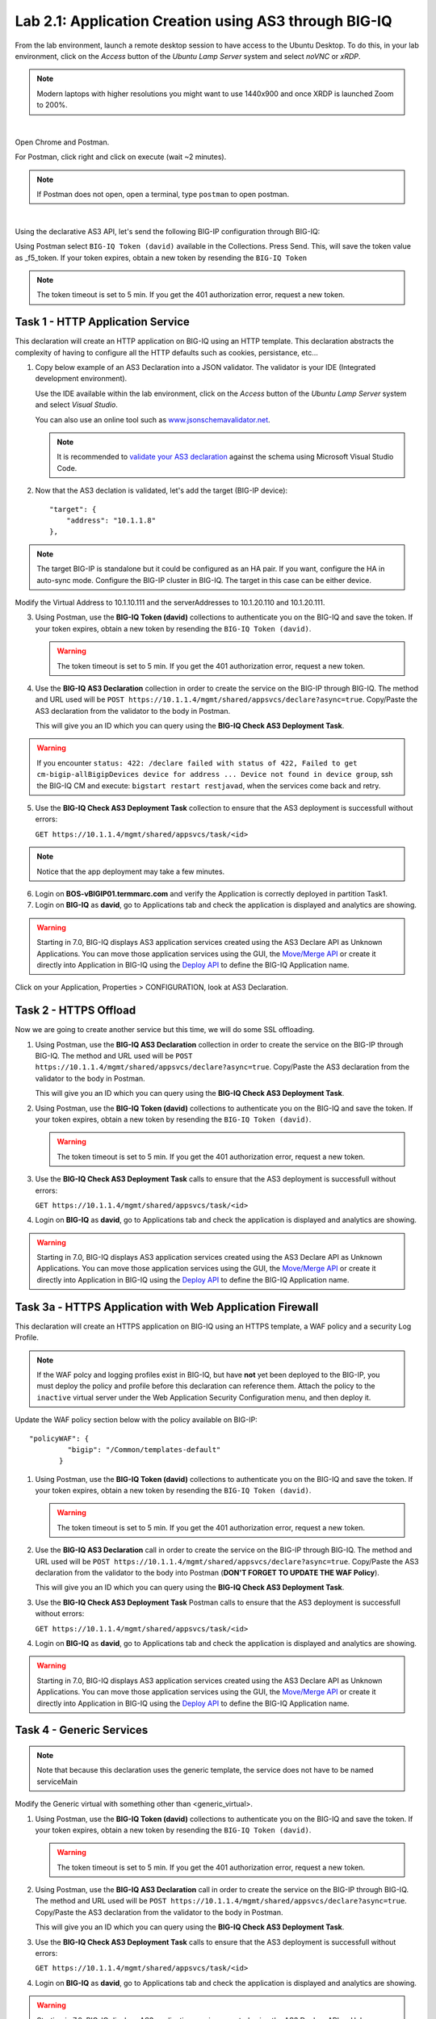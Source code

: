 Lab 2.1: Application Creation using AS3 through BIG-IQ
------------------------------------------------------

From the lab environment, launch a remote desktop session to have access to the Ubuntu Desktop.
To do this, in your lab environment, click on the *Access* button
of the *Ubuntu Lamp Server* system and select *noVNC* or *xRDP*.

.. note:: Modern laptops with higher resolutions you might want to use 1440x900 and once XRDP is launched Zoom to 200%.

.. image:: ../../pictures/udf_ubuntu.png
    :align: left
    :scale: 60%

|

Open Chrome and Postman.

For Postman, click right and click on execute (wait ~2 minutes).

.. note:: If Postman does not open, open a terminal, type ``postman`` to open postman.

.. image:: ../../pictures/postman.png
    :align: center
    :scale: 60%

|

Using the declarative AS3 API, let's send the following BIG-IP configuration through BIG-IQ:

Using Postman select ``BIG-IQ Token (david)`` available in the Collections.
Press Send. This, will save the token value as _f5_token. If your token expires, obtain a new token by resending the ``BIG-IQ Token``

.. note:: The token timeout is set to 5 min. If you get the 401 authorization error, request a new token.

|lab-1-1|

Task 1 - HTTP Application Service
~~~~~~~~~~~~~~~~~~~~~~~~~~~~~~~~~

This declaration will create an HTTP application on BIG-IQ using an HTTP template. This declaration abstracts the complexity of having to configure all the HTTP defaults such as cookies, persistance, etc...

1. Copy below example of an AS3 Declaration into a JSON validator. The validator is your IDE (Integrated development environment).
   
   Use the IDE available within the lab environment, click on the *Access* button
   of the *Ubuntu Lamp Server* system and select *Visual Studio*.

   You can also use an online tool such as `www.jsonschemavalidator.net`_.

   .. note:: It is recommended to `validate your AS3 declaration`_ against the schema using Microsoft Visual Studio Code.

   .. _validate your AS3 declaration: https://clouddocs.f5.com/products/extensions/f5-appsvcs-extension/latest/userguide/validate.html

   .. _www.jsonschemavalidator.net: https://www.jsonschemavalidator.net/

.. code-block:: yaml
   :linenos:
   :emphasize-lines: 12,28,44,45

   {
       "class": "AS3",
       "action": "deploy",
       "persist": true,
       "declaration": {
           "class": "ADC",
           "schemaVersion": "3.7.0",
           "id": "example-declaration-01",
           "label": "Task1",
           "remark": "Task 1 - HTTP Application Service",
           "target": {
               "address": "<BIG-IP ip address>"
           },
           "Task1": {
               "class": "Tenant",
               "MyWebApp1http": {
                   "class": "Application",
                   "template": "http",
                   "statsProfile": {
                       "class": "Analytics_Profile",
                       "collectClientSideStatistics": true,
                       "collectOsAndBrowser": false,
                       "collectMethod": false
                   },
                   "serviceMain": {
                       "class": "Service_HTTP",
                       "virtualAddresses": [
                           "<virtual>"
                       ],
                       "pool": "web_pool",
                       "profileAnalytics": {
                           "use": "statsProfile"
                       }
                   },
                   "web_pool": {
                       "class": "Pool",
                       "monitors": [
                           "http"
                       ],
                       "members": [
                           {
                               "servicePort": 80,
                               "serverAddresses": [
                                   "<node1>",
                                   "<node2>"
                               ],
                               "shareNodes": true
                           }
                       ]
                   }
               }
           }
       }
   }

2. Now that the AS3 declation is validated, let's add the target (BIG-IP device)::

    "target": {
        "address": "10.1.1.8"
    },

.. note:: The target BIG-IP is standalone but it could be configured as an HA pair.
          If you want, configure the HA in auto-sync mode. Configure the BIG-IP cluster in BIG-IQ.
          The target in this case can be either device.

Modify the Virtual Address to 10.1.10.111 and the serverAddresses to 10.1.20.110 and 10.1.20.111.

3. Using Postman, use the **BIG-IQ Token (david)** collections to authenticate you on the BIG-IQ and save the token.
   If your token expires, obtain a new token by resending the ``BIG-IQ Token (david)``.

   .. warning:: The token timeout is set to 5 min. If you get the 401 authorization error, request a new token.

4. Use the **BIG-IQ AS3 Declaration** collection in order to create the service on the BIG-IP through BIG-IQ.
   The method and URL used will be ``POST https://10.1.1.4/mgmt/shared/appsvcs/declare?async=true``.
   Copy/Paste the AS3 declaration from the validator to the body in Postman.
   
   This will give you an ID which you can query using the **BIG-IQ Check AS3 Deployment Task**.

.. warning:: If you encounter ``status: 422: /declare failed with status of 422, Failed to get cm-bigip-allBigipDevices device for address ... 
             Device not found in device group``, ssh the BIG-IQ CM and execute: ``bigstart restart restjavad``, when the services come back and retry.

5. Use the **BIG-IQ Check AS3 Deployment Task** collection to ensure that the AS3 deployment is successfull without errors: 

   ``GET https://10.1.1.4/mgmt/shared/appsvcs/task/<id>``
   
.. note:: Notice that the app deployment may take a few minutes.

6. Login on **BOS-vBIGIP01.termmarc.com** and verify the Application is correctly deployed in partition Task1.

7. Login on **BIG-IQ** as **david**, go to Applications tab and check the application is displayed and analytics are showing.

|lab-1-3|

.. warning:: Starting in 7.0, BIG-IQ displays AS3 application services created using the AS3 Declare API as Unknown Applications.
             You can move those application services using the GUI, the `Move/Merge API`_ or create it directly into 
             Application in BIG-IQ using the `Deploy API`_ to define the BIG-IQ Application name.

Click on your Application, Properties > CONFIGURATION, look at AS3 Declaration.

|lab-1-4|


Task 2 - HTTPS Offload
~~~~~~~~~~~~~~~~~~~~~~

Now we are going to create another service but this time, we will do some SSL offloading.

1. Using Postman, use the **BIG-IQ AS3 Declaration** collection in order to create the service on the BIG-IP through BIG-IQ.
   The method and URL used will be ``POST https://10.1.1.4/mgmt/shared/appsvcs/declare?async=true``.
   Copy/Paste the AS3 declaration from the validator to the body in Postman.
   
   This will give you an ID which you can query using the **BIG-IQ Check AS3 Deployment Task**.


.. code-block:: yaml
   :linenos:

   {
       "class": "AS3",
       "action": "deploy",
       "persist": true,
       "declaration": {
           "class": "ADC",
           "schemaVersion": "3.7.0",
           "id": "isc-lab",
           "label": "Task2",
           "remark": "Task 2 - HTTPS Application Service",
           "target": {
               "address": "10.1.1.8"
           },
           "Task2": {
               "class": "Tenant",
               "MyWebApp2https": {
                   "class": "Application",
                   "template": "https",
                   "statsProfile": {
                       "class": "Analytics_Profile",
                       "collectClientSideStatistics": true,
                       "collectOsAndBrowser": false,
                       "collectMethod": false
                   },
                   "serviceMain": {
                       "class": "Service_HTTPS",
                       "virtualAddresses": [
                           "10.1.10.113"
                       ],
                       "pool": "web_pool",
                       "profileAnalytics": {
                           "use": "statsProfile"
                       },
                       "serverTLS": "webtls"
                   },
                   "web_pool": {
                       "class": "Pool",
                       "monitors": [
                           "http"
                       ],
                       "members": [
                           {
                               "servicePort": 80,
                               "serverAddresses": [
                                   "10.1.20.112",
                                   "10.1.20.113"
                               ],
                               "shareNodes": true
                           }
                       ]
                   },
                   "webtls": {
                       "class": "TLS_Server",
                       "certificates": [
                           {
                               "certificate": "webcert"
                           }
                       ]
                   },
                   "webcert": {
                       "class": "Certificate",
                       "certificate": {
                           "bigip": "/Common/default.crt"
                       },
                       "privateKey": {
                           "bigip": "/Common/default.key"
                       }
                   }
               }
           }
       }
   }

2. Using Postman, use the **BIG-IQ Token (david)** collections to authenticate you on the BIG-IQ and save the token.
   If your token expires, obtain a new token by resending the ``BIG-IQ Token (david)``.

   .. warning:: The token timeout is set to 5 min. If you get the 401 authorization error, request a new token.

3. Use the **BIG-IQ Check AS3 Deployment Task** calls to ensure that the AS3 deployment is successfull without errors: 

   ``GET https://10.1.1.4/mgmt/shared/appsvcs/task/<id>``

4. Login on **BIG-IQ** as **david**, go to Applications tab and check the application is displayed and analytics are showing.

.. warning:: Starting in 7.0, BIG-IQ displays AS3 application services created using the AS3 Declare API as Unknown Applications.
             You can move those application services using the GUI, the `Move/Merge API`_ or create it directly into 
             Application in BIG-IQ using the `Deploy API`_ to define the BIG-IQ Application name.

Task 3a - HTTPS Application with Web Application Firewall
~~~~~~~~~~~~~~~~~~~~~~~~~~~~~~~~~~~~~~~~~~~~~~~~~~~~~~~~~

This declaration will create an HTTPS application on BIG-IQ using an HTTPS template, a WAF policy and a security Log Profile.

.. note:: If the WAF polcy and logging profiles exist in BIG-IQ, but have **not** yet been deployed to the BIG-IP, you must 
             deploy the policy and profile before this declaration can reference them.
             Attach the policy to the ``inactive`` virtual server under the Web Application Security Configuration menu, and then deploy it.

Update the WAF policy section below with the policy available on BIG-IP::

 "policyWAF": {
          "bigip": "/Common/templates-default"
        }

.. code-block:: yaml
   :linenos:
   :emphasize-lines: 36

   {
       "class": "AS3",
       "action": "deploy",
       "persist": true,
       "declaration": {
           "class": "ADC",
           "schemaVersion": "3.7.0",
           "id": "isc-lab",
           "label": "Task3a",
           "remark": "Task 3a - HTTPS Application with WAF",
           "target": {
               "address": "10.1.1.8"
           },
           "Task3": {
               "class": "Tenant",
               "MyWebApp3waf": {
                   "class": "Application",
                   "template": "https",
                   "statsProfile": {
                       "class": "Analytics_Profile",
                       "collectClientSideStatistics": true,
                       "collectOsAndBrowser": false,
                       "collectMethod": false
                   },
                   "serviceMain": {
                       "class": "Service_HTTPS",
                       "virtualAddresses": [
                           "10.1.10.123"
                       ],
                       "pool": "web_pool",
                       "profileAnalytics": {
                           "use": "statsProfile"
                       },
                       "serverTLS": "webtls",
                       "policyWAF": {
                           "bigip": "/Common/<WAF policy>"
                       },
                       "securityLogProfiles": [
                           {
                              "bigip": "/Common/templates-default"
                           }
                       ]
                   },
                   "web_pool": {
                       "class": "Pool",
                       "monitors": [
                           "http"
                       ],
                       "members": [
                           {
                               "servicePort": 80,
                               "serverAddresses": [
                                   "10.1.20.122",
                                   "10.1.20.123"
                               ],
                               "shareNodes": true
                           }
                       ]
                   },
                   "webtls": {
                       "class": "TLS_Server",
                       "certificates": [
                           {
                               "certificate": "webcert"
                           }
                       ]
                   },
                   "webcert": {
                       "class": "Certificate",
                       "certificate": {
                           "bigip": "/Common/default.crt"
                       },
                       "privateKey": {
                           "bigip": "/Common/default.key"
                       }
                   }
               }
           }
       }
   }

1. Using Postman, use the **BIG-IQ Token (david)** collections to authenticate you on the BIG-IQ and save the token.
   If your token expires, obtain a new token by resending the ``BIG-IQ Token (david)``.

   .. warning:: The token timeout is set to 5 min. If you get the 401 authorization error, request a new token.

2. Use the **BIG-IQ AS3 Declaration** call in order to create the service on the BIG-IP through BIG-IQ.
   The method and URL used will be ``POST https://10.1.1.4/mgmt/shared/appsvcs/declare?async=true``.
   Copy/Paste the AS3 declaration from the validator to the body into Postman (**DON'T FORGET TO UPDATE THE WAF Policy**).

   This will give you an ID which you can query using the **BIG-IQ Check AS3 Deployment Task**.

3. Use the **BIG-IQ Check AS3 Deployment Task** Postman calls to ensure that the AS3 deployment is successfull without errors: 

   ``GET https://10.1.1.4/mgmt/shared/appsvcs/task/<id>``

4. Login on **BIG-IQ** as **david**, go to Applications tab and check the application is displayed and analytics are showing.

.. warning:: Starting in 7.0, BIG-IQ displays AS3 application services created using the AS3 Declare API as Unknown Applications.
             You can move those application services using the GUI, the `Move/Merge API`_ or create it directly into 
             Application in BIG-IQ using the `Deploy API`_ to define the BIG-IQ Application name.

Task 4 - Generic Services
~~~~~~~~~~~~~~~~~~~~~~~~~

.. note:: Note that because this declaration uses the generic template, the service does not have to be named serviceMain

Modify the Generic virtual with something other than <generic_virtual>.

.. code-block:: yaml
   :linenos:
   :emphasize-lines: 25

   {
       "class": "AS3",
       "action": "deploy",
       "persist": true,
       "declaration": {
           "class": "ADC",
           "schemaVersion": "3.7.0",
           "id": "isc-lab",
           "label": "Task4",
           "remark": "Task 4 - Generic Services",
           "target": {
               "address": "10.1.1.8"
           },
           "Task4": {
               "class": "Tenant",
               "MyWebApp4generic": {
                   "class": "Application",
                   "template": "generic",
                   "statsProfile": {
                       "class": "Analytics_Profile",
                       "collectClientSideStatistics": true,
                       "collectOsAndBrowser": false,
                       "collectMethod": false
                   },
                   "<generic_virtual>": {
                       "class": "Service_Generic",
                       "virtualAddresses": [
                           "10.1.10.127"
                       ],
                       "virtualPort": 8080,
                       "pool": "web_pool",
                       "profileAnalytics": {
                           "use": "statsProfile"
                       }
                   },
                   "web_pool": {
                       "class": "Pool",
                       "monitors": [
                           "tcp"
                       ],
                       "members": [
                           {
                               "servicePort": 80,
                               "serverAddresses": [
                                   "10.1.20.126",
                                   "10.1.20.127"
                               ],
                               "shareNodes": true
                           }
                       ]
                   }
               }
           }
       }
   }

1. Using Postman, use the **BIG-IQ Token (david)** collections to authenticate you on the BIG-IQ and save the token.
   If your token expires, obtain a new token by resending the ``BIG-IQ Token (david)``.

   .. warning:: The token timeout is set to 5 min. If you get the 401 authorization error, request a new token.
   
2. Using Postman, use the **BIG-IQ AS3 Declaration** call in order to create the service on the BIG-IP through BIG-IQ.
   The method and URL used will be ``POST https://10.1.1.4/mgmt/shared/appsvcs/declare?async=true``.
   Copy/Paste the AS3 declaration from the validator to the body in Postman.
   
   This will give you an ID which you can query using the **BIG-IQ Check AS3 Deployment Task**.

3. Use the **BIG-IQ Check AS3 Deployment Task** calls to ensure that the AS3 deployment is successfull without errors: 

   ``GET https://10.1.1.4/mgmt/shared/appsvcs/task/<id>``

4. Login on **BIG-IQ** as **david**, go to Applications tab and check the application is displayed and analytics are showing.

.. warning:: Starting in 7.0, BIG-IQ displays AS3 application services created using the AS3 Declare API as Unknown Applications.
             You can move those application services using the GUI, the `Move/Merge API`_ or create it directly into 
             Application in BIG-IQ using the `Deploy API`_ to define the BIG-IQ Application name.

.. _Move/Merge API: https://clouddocs.f5.com/products/big-iq/mgmt-api/latest/ApiReferences/bigiq_public_api_ref/r_as3_move_merge.html
.. _Deploy API: https://clouddocs.f5.com/products/big-iq/mgmt-api/latest/ApiReferences/bigiq_public_api_ref/r_as3_deploy.html

.. |lab-1-1| image:: ../pictures/module2/lab-1-1.png
   :scale: 60%
.. |lab-1-3| image:: ../pictures/module2/lab-1-3.png
   :scale: 60%
.. |lab-1-4| image:: ../pictures/module2/lab-1-4.png
   :scale: 60%
.. |lab-1-5| image:: ../pictures/module2/lab-1-5.png
   :scale: 40%